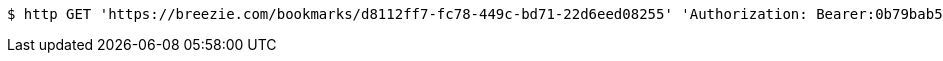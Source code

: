 [source,bash]
----
$ http GET 'https://breezie.com/bookmarks/d8112ff7-fc78-449c-bd71-22d6eed08255' 'Authorization: Bearer:0b79bab50daca910b000d4f1a2b675d604257e42'
----